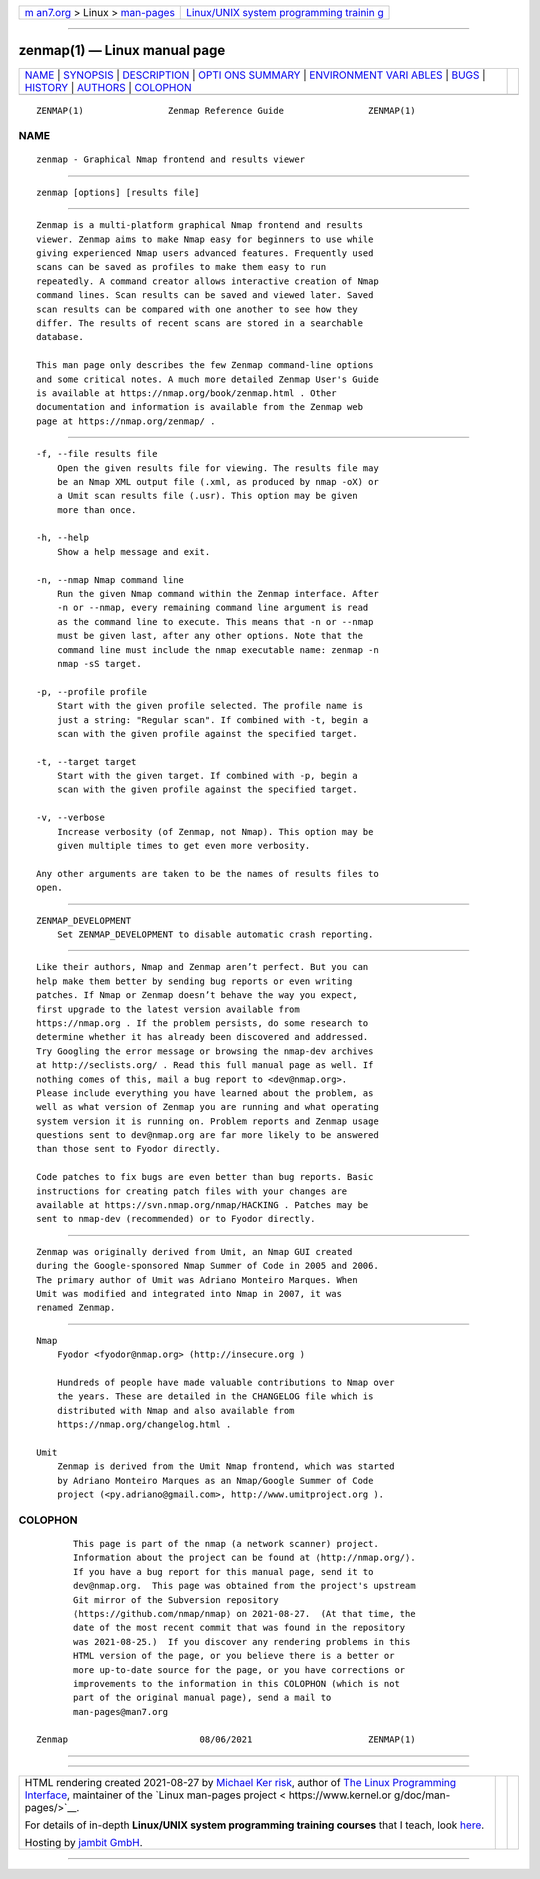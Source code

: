 .. container:: page-top

.. container:: nav-bar

   +----------------------------------+----------------------------------+
   | `m                               | `Linux/UNIX system programming   |
   | an7.org <../../../index.html>`__ | trainin                          |
   | > Linux >                        | g <http://man7.org/training/>`__ |
   | `man-pages <../index.html>`__    |                                  |
   +----------------------------------+----------------------------------+

--------------

zenmap(1) — Linux manual page
=============================

+-----------------------------------+-----------------------------------+
| `NAME <#NAME>`__ \|               |                                   |
| `SYNOPSIS <#SYNOPSIS>`__ \|       |                                   |
| `DESCRIPTION <#DESCRIPTION>`__ \| |                                   |
| `OPTI                             |                                   |
| ONS SUMMARY <#OPTIONS_SUMMARY>`__ |                                   |
| \|                                |                                   |
| `ENVIRONMENT VARI                 |                                   |
| ABLES <#ENVIRONMENT_VARIABLES>`__ |                                   |
| \| `BUGS <#BUGS>`__ \|            |                                   |
| `HISTORY <#HISTORY>`__ \|         |                                   |
| `AUTHORS <#AUTHORS>`__ \|         |                                   |
| `COLOPHON <#COLOPHON>`__          |                                   |
+-----------------------------------+-----------------------------------+
| .. container:: man-search-box     |                                   |
+-----------------------------------+-----------------------------------+

::

   ZENMAP(1)                Zenmap Reference Guide                ZENMAP(1)

NAME
-------------------------------------------------

::

          zenmap - Graphical Nmap frontend and results viewer


---------------------------------------------------------

::

          zenmap [options] [results file]


---------------------------------------------------------------

::

          Zenmap is a multi-platform graphical Nmap frontend and results
          viewer. Zenmap aims to make Nmap easy for beginners to use while
          giving experienced Nmap users advanced features. Frequently used
          scans can be saved as profiles to make them easy to run
          repeatedly. A command creator allows interactive creation of Nmap
          command lines. Scan results can be saved and viewed later. Saved
          scan results can be compared with one another to see how they
          differ. The results of recent scans are stored in a searchable
          database.

          This man page only describes the few Zenmap command-line options
          and some critical notes. A much more detailed Zenmap User's Guide
          is available at https://nmap.org/book/zenmap.html . Other
          documentation and information is available from the Zenmap web
          page at https://nmap.org/zenmap/ .


-----------------------------------------------------------------------

::

          -f, --file results file
              Open the given results file for viewing. The results file may
              be an Nmap XML output file (.xml, as produced by nmap -oX) or
              a Umit scan results file (.usr). This option may be given
              more than once.

          -h, --help
              Show a help message and exit.

          -n, --nmap Nmap command line
              Run the given Nmap command within the Zenmap interface. After
              -n or --nmap, every remaining command line argument is read
              as the command line to execute. This means that -n or --nmap
              must be given last, after any other options. Note that the
              command line must include the nmap executable name: zenmap -n
              nmap -sS target.

          -p, --profile profile
              Start with the given profile selected. The profile name is
              just a string: "Regular scan". If combined with -t, begin a
              scan with the given profile against the specified target.

          -t, --target target
              Start with the given target. If combined with -p, begin a
              scan with the given profile against the specified target.

          -v, --verbose
              Increase verbosity (of Zenmap, not Nmap). This option may be
              given multiple times to get even more verbosity.

          Any other arguments are taken to be the names of results files to
          open.


-----------------------------------------------------------------------------------

::

          ZENMAP_DEVELOPMENT
              Set ZENMAP_DEVELOPMENT to disable automatic crash reporting.


-------------------------------------------------

::

          Like their authors, Nmap and Zenmap aren’t perfect. But you can
          help make them better by sending bug reports or even writing
          patches. If Nmap or Zenmap doesn’t behave the way you expect,
          first upgrade to the latest version available from
          https://nmap.org . If the problem persists, do some research to
          determine whether it has already been discovered and addressed.
          Try Googling the error message or browsing the nmap-dev archives
          at http://seclists.org/ . Read this full manual page as well. If
          nothing comes of this, mail a bug report to <dev@nmap.org>.
          Please include everything you have learned about the problem, as
          well as what version of Zenmap you are running and what operating
          system version it is running on. Problem reports and Zenmap usage
          questions sent to dev@nmap.org are far more likely to be answered
          than those sent to Fyodor directly.

          Code patches to fix bugs are even better than bug reports. Basic
          instructions for creating patch files with your changes are
          available at https://svn.nmap.org/nmap/HACKING . Patches may be
          sent to nmap-dev (recommended) or to Fyodor directly.


-------------------------------------------------------

::

          Zenmap was originally derived from Umit, an Nmap GUI created
          during the Google-sponsored Nmap Summer of Code in 2005 and 2006.
          The primary author of Umit was Adriano Monteiro Marques. When
          Umit was modified and integrated into Nmap in 2007, it was
          renamed Zenmap.


-------------------------------------------------------

::

      Nmap
          Fyodor <fyodor@nmap.org> (http://insecure.org )

          Hundreds of people have made valuable contributions to Nmap over
          the years. These are detailed in the CHANGELOG file which is
          distributed with Nmap and also available from
          https://nmap.org/changelog.html .

      Umit
          Zenmap is derived from the Umit Nmap frontend, which was started
          by Adriano Monteiro Marques as an Nmap/Google Summer of Code
          project (<py.adriano@gmail.com>, http://www.umitproject.org ).

COLOPHON
---------------------------------------------------------

::

          This page is part of the nmap (a network scanner) project.
          Information about the project can be found at ⟨http://nmap.org/⟩.
          If you have a bug report for this manual page, send it to
          dev@nmap.org.  This page was obtained from the project's upstream
          Git mirror of the Subversion repository
          ⟨https://github.com/nmap/nmap⟩ on 2021-08-27.  (At that time, the
          date of the most recent commit that was found in the repository
          was 2021-08-25.)  If you discover any rendering problems in this
          HTML version of the page, or you believe there is a better or
          more up-to-date source for the page, or you have corrections or
          improvements to the information in this COLOPHON (which is not
          part of the original manual page), send a mail to
          man-pages@man7.org

   Zenmap                         08/06/2021                      ZENMAP(1)

--------------

--------------

.. container:: footer

   +-----------------------+-----------------------+-----------------------+
   | HTML rendering        |                       | |Cover of TLPI|       |
   | created 2021-08-27 by |                       |                       |
   | `Michael              |                       |                       |
   | Ker                   |                       |                       |
   | risk <https://man7.or |                       |                       |
   | g/mtk/index.html>`__, |                       |                       |
   | author of `The Linux  |                       |                       |
   | Programming           |                       |                       |
   | Interface <https:     |                       |                       |
   | //man7.org/tlpi/>`__, |                       |                       |
   | maintainer of the     |                       |                       |
   | `Linux man-pages      |                       |                       |
   | project <             |                       |                       |
   | https://www.kernel.or |                       |                       |
   | g/doc/man-pages/>`__. |                       |                       |
   |                       |                       |                       |
   | For details of        |                       |                       |
   | in-depth **Linux/UNIX |                       |                       |
   | system programming    |                       |                       |
   | training courses**    |                       |                       |
   | that I teach, look    |                       |                       |
   | `here <https://ma     |                       |                       |
   | n7.org/training/>`__. |                       |                       |
   |                       |                       |                       |
   | Hosting by `jambit    |                       |                       |
   | GmbH                  |                       |                       |
   | <https://www.jambit.c |                       |                       |
   | om/index_en.html>`__. |                       |                       |
   +-----------------------+-----------------------+-----------------------+

--------------

.. container:: statcounter

   |Web Analytics Made Easy - StatCounter|

.. |Cover of TLPI| image:: https://man7.org/tlpi/cover/TLPI-front-cover-vsmall.png
   :target: https://man7.org/tlpi/
.. |Web Analytics Made Easy - StatCounter| image:: https://c.statcounter.com/7422636/0/9b6714ff/1/
   :class: statcounter
   :target: https://statcounter.com/
